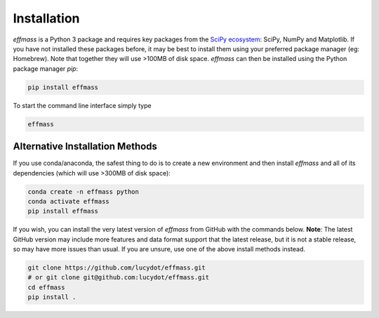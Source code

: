 ============
Installation
============

`effmass` is a Python 3 package and requires key packages from the `SciPy ecosystem <https://www.scipy.org/about.html>`_: SciPy, NumPy and Matplotlib. If you have not installed these packages before, it may be best to install them using your preferred package manager (eg: Homebrew). Note that together they will use >100MB of disk space. `effmass` can then be installed using the Python package manager `pip`:

.. code-block:: sh

   pip install effmass

To start the command line interface simply type

.. code-block:: sh

    effmass

Alternative Installation Methods
================================

If you use conda/anaconda, the safest thing to do is to create a new environment and then install `effmass` and all of its dependencies (which will use >300MB of disk space):

.. code-block:: sh

   conda create -n effmass python
   conda activate effmass
   pip install effmass

If you wish, you can install the very latest version of `effmass` from GitHub with the commands below. **Note**: The latest GitHub version may include more features and data format support that the latest release, but it is not a stable release, so may have more issues than usual. If you are unsure, use one of the above install methods instead.

.. code-block:: sh

   git clone https://github.com/lucydot/effmass.git
   # or git clone git@github.com:lucydot/effmass.git
   cd effmass
   pip install .
